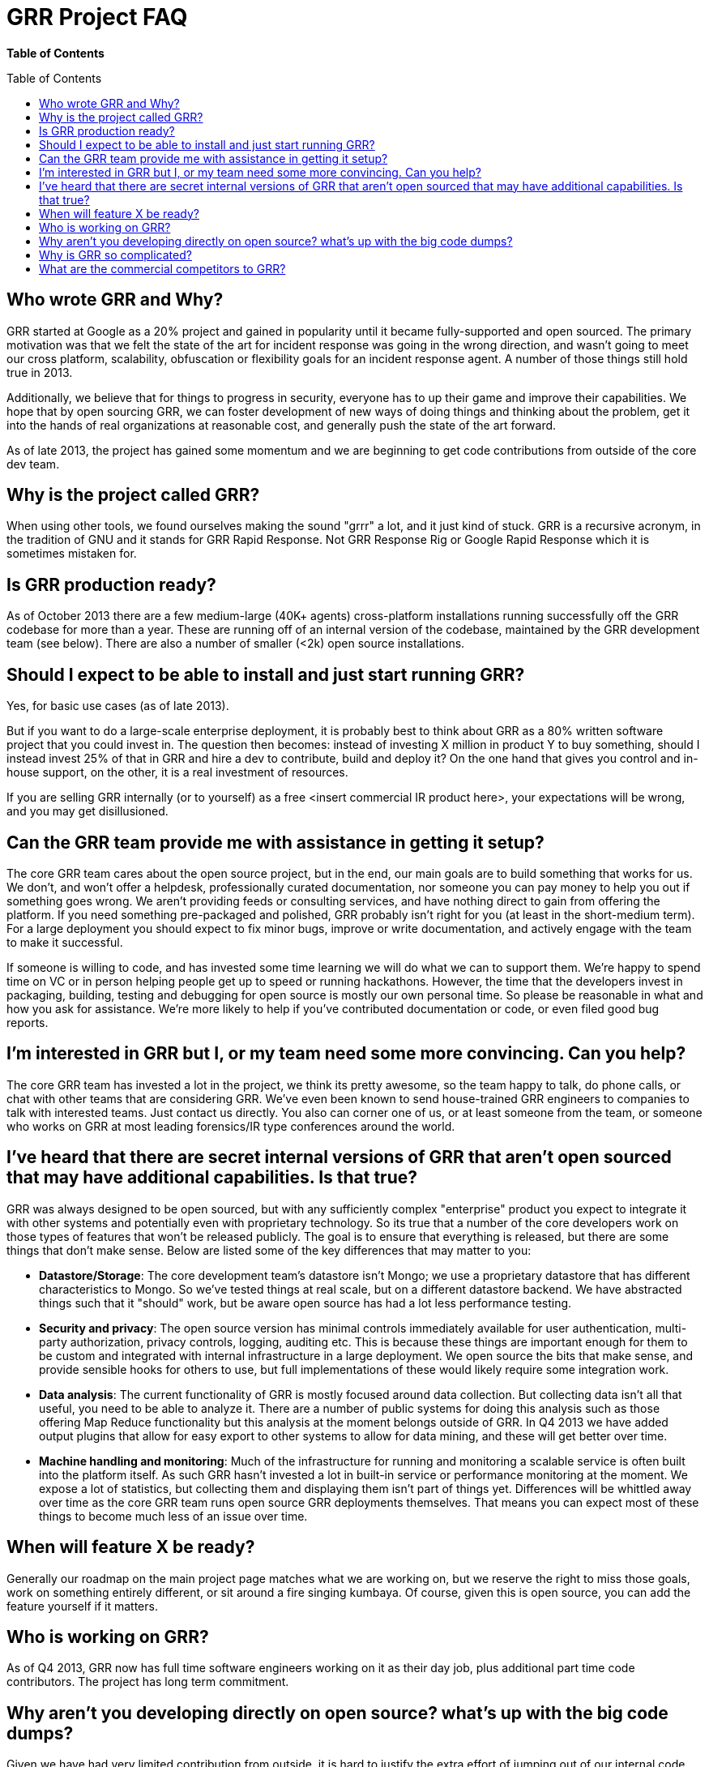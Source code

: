 GRR Project FAQ
===============
:toc:
:toc-placement: preamble
:icons:

*Table of Contents*

Who wrote GRR and Why?
----------------------

GRR started at Google as a 20% project and gained in popularity until it became
fully-supported and open sourced. The primary motivation was that we felt the
state of the art for incident response was going in the wrong direction, and
wasn't going to meet our cross platform, scalability, obfuscation or flexibility
goals for an incident response agent. A number of those things still hold true
in 2013.

Additionally, we believe that for things to progress in security, everyone has
to up their game and improve their capabilities. We hope that by open sourcing
GRR, we can foster development of new ways of doing things and thinking about
the problem, get it into the hands of real organizations at reasonable cost, and
generally push the state of the art forward.

As of late 2013, the project has gained some momentum and we are beginning to
get code contributions from outside of the core dev team.

Why is the project called GRR?
------------------------------

When using other tools, we found ourselves making the sound "grrr" a lot, and it
just kind of stuck. GRR is a recursive acronym, in the tradition of GNU and it
stands for GRR Rapid Response. Not GRR Response Rig or Google Rapid Response
which it is sometimes mistaken for.

Is GRR production ready?
------------------------

As of October 2013 there are a few medium-large (40K+ agents) cross-platform
installations running successfully off the GRR codebase for more than a year.
These are running off of an internal version of the codebase, maintained by the
GRR development team (see below). There are also a number of smaller (<2k) open
source installations.

Should I expect to be able to install and just start running GRR?
-----------------------------------------------------------------

Yes, for basic use cases (as of late 2013).

But if you want to do a large-scale enterprise deployment, it is probably best
to think about GRR as a 80% written software project that you could invest in.
The question then becomes: instead of investing X million in product Y to buy
something, should I instead invest 25% of that in GRR and hire a dev to
contribute, build and deploy it? On the one hand that gives you control and
in-house support, on the other, it is a real investment of resources.

If you are selling GRR internally (or to yourself) as a free <insert commercial
IR product here>, your expectations will be wrong, and you may get
disillusioned.

Can the GRR team provide me with assistance in getting it setup?
----------------------------------------------------------------

The core GRR team cares about the open source project, but in the end, our main
goals are to build something that works for us. We don't, and won't offer a
helpdesk, professionally curated documentation, nor someone you can pay money to
help you out if something goes wrong. We aren't providing feeds or consulting
services, and have nothing direct to gain from offering the platform. If you
need something pre-packaged and polished, GRR probably isn't right for you (at
least in the short-medium term). For a large deployment you should expect to fix
minor bugs, improve or write documentation, and actively engage with the team to
make it successful.

If someone is willing to code, and has invested some time learning we will do
what we can to support them. We're happy to spend time on VC or in person
helping people get up to speed or running hackathons. However, the time that the
developers invest in packaging, building, testing and debugging for open source
is mostly our own personal time. So please be reasonable in what and how you ask
for assistance. We're more likely to help if you've contributed documentation or
code, or even filed good bug reports.

I'm interested in GRR but I, or my team need some more convincing. Can you help?
--------------------------------------------------------------------------------

The core GRR team has invested a lot in the project, we think its pretty
awesome, so the team happy to talk, do phone calls, or chat with other teams
that are considering GRR. We've even been known to send house-trained GRR
engineers to companies to talk with interested teams. Just contact us directly.
You also can corner one of us, or at least someone from the team, or someone who
works on GRR at most leading forensics/IR type conferences around the world.

I've heard that there are secret internal versions of GRR that aren't open sourced that may have additional capabilities. Is that true?
---------------------------------------------------------------------------------------------------------------------------------------

GRR was always designed to be open sourced, but with any sufficiently complex
"enterprise" product you expect to integrate it with other systems and
potentially even with proprietary technology. So its true that a number of the
core developers work on those types of features that won't be released publicly.
The goal is to ensure that everything is released, but there are some things
that don't make sense. Below are listed some of the key differences that may
matter to you:

 - *Datastore/Storage*: The core development team’s datastore isn't Mongo; we
   use a proprietary datastore that has different characteristics to Mongo. So
   we've tested things at real scale, but on a different datastore backend. We
   have abstracted things such that it "should" work, but be aware open source
   has had a lot less performance testing.
 - *Security and privacy*: The open source version has minimal controls
   immediately available for user authentication, multi-party authorization,
   privacy controls, logging, auditing etc. This is because these things are
   important enough for them to be custom and integrated with internal
   infrastructure in a large deployment. We open source the bits that make
   sense, and provide sensible hooks for others to use, but full implementations
   of these would likely require some integration work.
 - *Data analysis*: The current functionality of GRR is mostly focused around
   data collection. But collecting data isn't all that useful, you need to be
   able to analyze it. There are a number of public systems for doing this
   analysis such as those offering Map Reduce functionality but this analysis at
   the moment belongs outside of GRR. In Q4 2013 we have added output plugins
   that allow for easy export to other systems to allow for data mining, and
   these will get better over time.
 - *Machine handling and monitoring*: Much of the infrastructure for running and
   monitoring a scalable service is often built into the platform itself. As
   such GRR hasn't invested a lot in built-in service or performance monitoring
   at the moment. We expose a lot of statistics, but collecting them and
   displaying them isn't part of things yet.  Differences will be whittled away
   over time as the core GRR team runs open source GRR deployments themselves.
   That means you can expect most of these things to become much less of an
   issue over time.

When will feature X be ready?
-----------------------------

Generally our roadmap on the main project page matches what we are working on,
but we reserve the right to miss those goals, work on something entirely
different, or sit around a fire singing kumbaya. Of course, given this is open
source, you can add the feature yourself if it matters.

Who is working on GRR?
----------------------

As of Q4 2013, GRR now has full time software engineers working on it as their
day job, plus additional part time code contributors. The project has long term
commitment.

Why aren't you developing directly on open source? what's up with the big code dumps?
-------------------------------------------------------------------------------------

Given we have had very limited contribution from outside, it is hard to justify
the extra effort of jumping out of our internal code review and submission
processes. We'd like that to change, and we will most likely move to Github at
some point. Encouragement in the form of code welcome.

Why is GRR so complicated?
--------------------------

GRR *is* complicated. We are talking about a distributed, asynchronous, cross
platform, large scale system with a lot of moving parts. Building that is a hard
and complicated engineering problem. This is not your grandmother’s pet python
project.

We built the core GRR engine, and the engineers that work on it know it well,
but as of Q4 2013, we haven't built the abstractions to make it easy for
non-core engineers to add functionality. It is possible, people have done it,
but its hard. We're working on improving this in Q4 2013 through better
abstractions for normal tasks.

What are the commercial competitors to GRR?
-------------------------------------------

Some people have compared GRR functionality to Mandiant's MIR, Encase
Enterprise, or F-Response. There is some crossover in functionality with those
products, but we don't consider GRR to be a direct competitor. GRR is unlikely
to ever be the product for everyone, as most organizations need consultants,
support and the whole package that goes with that.

In many ways we have a long way to go to match the capabilities and ease of use
of some of the commercial products, but we hope we can learn something off each
other, we can all get better, and together we can all genuinely improve the
security of the ecosystem we all exist in. We're happy to see others use GRR in
their commercial consulting practices.
